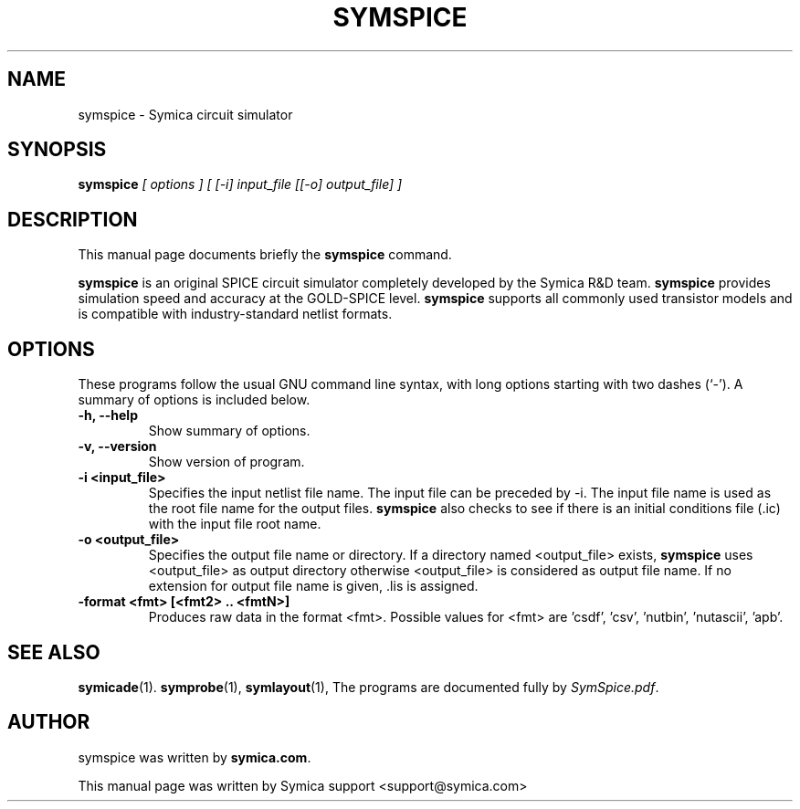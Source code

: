 .\"                                      Hey, EMACS: -*- nroff -*-
.\" First parameter, NAME, should be all caps
.\" Second parameter, SECTION, should be 1-8, maybe w/ subsection
.\" other parameters are allowed: see man(7), man(1)
.TH SYMSPICE 1 "February  3, 2012"
.\" Please adjust this date whenever revising the manpage.
.\"
.\" Some roff macros, for reference:
.\" .nh        disable hyphenation
.\" .hy        enable hyphenation
.\" .ad l      left justify
.\" .ad b      justify to both left and right margins
.\" .nf        disable filling
.\" .fi        enable filling
.\" .br        insert line break
.\" .sp <n>    insert n+1 empty lines
.\" for manpage-specific macros, see man(7)
.SH NAME
symspice \- Symica circuit simulator
.SH SYNOPSIS
\fBsymspice\fP \fI[ options ]  [ [-i] input_file  [[-o] output_file] ]\fP
.SH DESCRIPTION
This manual page documents briefly the \fBsymspice\fP command.
.PP
\fBsymspice\fP is an original SPICE circuit simulator completely developed by the Symica R&D team. 
\fBsymspice\fP provides simulation speed and accuracy at the GOLD-SPICE level. 
\fBsymspice\fP supports all commonly used transistor models and is compatible with industry-standard netlist formats.
.SH OPTIONS
These programs follow the usual GNU command line syntax, with long
options starting with two dashes (`-').
A summary of options is included below.
.TP
.B \-h, \-\-help
Show summary of options.
.TP
.B \-v, \-\-version
Show version of program.
.TP
.B \-i <input_file>
Specifies the input netlist file name. The input file can be preceded by -i. 
The input file name is used as the root file name for the output files. 
\fBsymspice\fP also checks to see if there is an initial conditions file (.ic) with the input file root name.
.TP
.B \-o <output_file>
Specifies the output file name or directory. 
If a directory named <output_file> exists, \fBsymspice\fP uses <output_file> as output directory otherwise 
<output_file> is considered as output file name. 
If no extension for output file name is given, .lis is assigned.
.TP
.B \-format <fmt> [<fmt2> .. <fmtN>]  
Produces raw data in the format <fmt>. Possible values for <fmt> are 'csdf', 'csv', 'nutbin', 'nutascii', 'apb'.
.SH SEE ALSO
.BR symicade (1).
.BR symprobe (1),
.BR symlayout (1),
.BR
The programs are documented fully by \fISymSpice.pdf\fP.
.SH AUTHOR
symspice was written by \fBsymica.com\fP.
.PP
This manual page was written by Symica support <support@symica.com> 